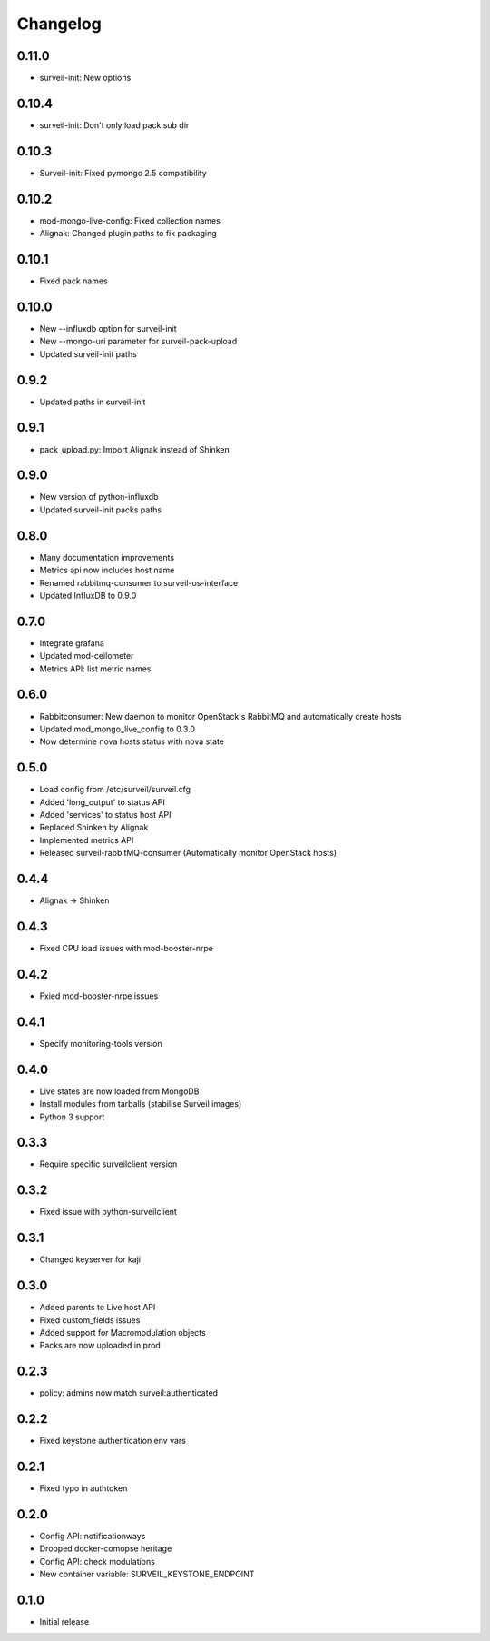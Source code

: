Changelog
#########

0.11.0
~~~~~~

* surveil-init: New options

0.10.4
~~~~~~

* surveil-init: Don't only load pack sub dir

0.10.3
~~~~~~

* Surveil-init: Fixed pymongo 2.5 compatibility

0.10.2
~~~~~~

* mod-mongo-live-config: Fixed collection names
* Alignak: Changed plugin paths to fix packaging

0.10.1
~~~~~~

* Fixed pack names

0.10.0
~~~~~~

* New --influxdb option for surveil-init
* New --mongo-uri parameter for surveil-pack-upload
* Updated surveil-init paths

0.9.2
~~~~~

* Updated paths in surveil-init

0.9.1
~~~~~

* pack_upload.py: Import Alignak instead of Shinken

0.9.0
~~~~~

* New version of python-influxdb
* Updated surveil-init packs paths

0.8.0
~~~~~

* Many documentation improvements
* Metrics api now includes host name
* Renamed rabbitmq-consumer to surveil-os-interface
* Updated InfluxDB to 0.9.0

0.7.0
~~~~~
* Integrate grafana
* Updated mod-ceilometer
* Metrics API: list metric names

0.6.0
~~~~~

* Rabbitconsumer: New daemon to monitor OpenStack's RabbitMQ and automatically create hosts
* Updated mod_mongo_live_config to 0.3.0
* Now determine nova hosts status with nova state

0.5.0
~~~~~

* Load config from /etc/surveil/surveil.cfg
* Added 'long_output' to status API
* Added 'services' to status host API
* Replaced Shinken by Alignak
* Implemented metrics API
* Released surveil-rabbitMQ-consumer (Automatically monitor OpenStack hosts)

0.4.4
~~~~~

* Alignak -> Shinken

0.4.3
~~~~~

* Fixed CPU load issues with mod-booster-nrpe

0.4.2
~~~~~

* Fxied mod-booster-nrpe issues

0.4.1
~~~~~

* Specify monitoring-tools version

0.4.0
~~~~~

* Live states are now loaded from MongoDB
* Install modules from tarballs (stabilise Surveil images)
* Python 3 support

0.3.3
~~~~~

* Require specific surveilclient version

0.3.2
~~~~~

* Fixed issue with python-surveilclient

0.3.1
~~~~~

* Changed keyserver for kaji

0.3.0
~~~~~

* Added parents to Live host API
* Fixed custom_fields issues
* Added support for Macromodulation objects
* Packs are now uploaded in prod

0.2.3
~~~~~

* policy: admins now match surveil:authenticated

0.2.2
~~~~~

* Fixed keystone authentication env vars

0.2.1
~~~~~

* Fixed typo in authtoken

0.2.0
~~~~~

* Config API: notificationways
* Dropped docker-comopse heritage
* Config API: check modulations
* New container variable: SURVEIL_KEYSTONE_ENDPOINT

0.1.0
~~~~~

* Initial release
